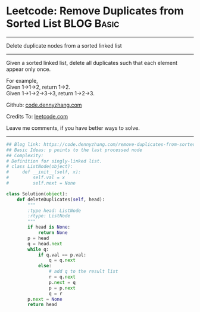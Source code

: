 * Leetcode: Remove Duplicates from Sorted List                                   :BLOG:Basic:
#+STARTUP: showeverything
#+OPTIONS: toc:nil \n:t ^:nil creator:nil d:nil
:PROPERTIES:
:type:     linkedlist, removeitem
:END:
---------------------------------------------------------------------
Delete duplicate nodes from a sorted linked list
---------------------------------------------------------------------
Given a sorted linked list, delete all duplicates such that each element appear only once.

For example,
Given 1->1->2, return 1->2.
Given 1->1->2->3->3, return 1->2->3.



Github: [[https://github.com/dennyzhang/code.dennyzhang.com/tree/master/problems/remove-duplicates-from-sorted-list][code.dennyzhang.com]]

Credits To: [[https://leetcode.com/problems/remove-duplicates-from-sorted-list/description/][leetcode.com]]

Leave me comments, if you have better ways to solve.
---------------------------------------------------------------------

#+BEGIN_SRC python
## Blog link: https://code.dennyzhang.com/remove-duplicates-from-sorted-list
## Basic Ideas: p points to the last processed node
## Complexity:
# Definition for singly-linked list.
# class ListNode(object):
#     def __init__(self, x):
#         self.val = x
#         self.next = None

class Solution(object):
    def deleteDuplicates(self, head):
        """
        :type head: ListNode
        :rtype: ListNode
        """
        if head is None:
            return None
        p = head
        q = head.next
        while q:
            if q.val == p.val:
                q = q.next
            else:
                # add q to the result list
                r = q.next
                p.next = q
                p = p.next
                q = r
        p.next = None
        return head
#+END_SRC

#+BEGIN_HTML
<div style="overflow: hidden;">
<div style="float: left; padding: 5px"> <a href="https://www.linkedin.com/in/dennyzhang001"><img src="https://www.dennyzhang.com/wp-content/uploads/sns/linkedin.png" alt="linkedin" /></a></div>
<div style="float: left; padding: 5px"><a href="https://github.com/dennyzhang"><img src="https://www.dennyzhang.com/wp-content/uploads/sns/github.png" alt="github" /></a></div>
<div style="float: left; padding: 5px"><a href="https://www.dennyzhang.com/slack" target="_blank" rel="nofollow"><img src="https://slack.dennyzhang.com/badge.svg" alt="slack"/></a></div>
</div>
#+END_HTML
